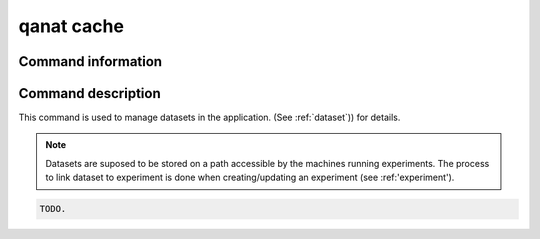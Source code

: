 ====================================
qanat cache
====================================

Command information
----------------------

.. click:: qanat.cli:dataset_main
   :prog: qanat
   :nested: full


Command description
----------------------

This command is used to manage datasets in the application. (See :ref:`dataset`)) for details.

.. note::

   Datasets are suposed to be stored on a path accessible by the machines running experiments. The process to link dataset to experiment is done when creating/updating an experiment (see :ref:'experiment').

.. code-block:: console

    TODO.
